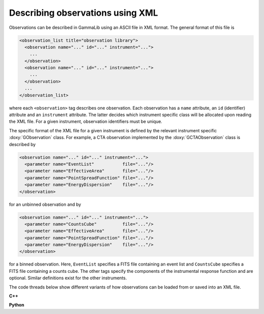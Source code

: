 .. _um_obs_xml:

Describing observations using XML
=================================

Observations can be described in GammaLib using an ASCII file in XML
format. The general format of this file is

.. code-block:: xml

    <observation_list title="observation library">
      <observation name="..." id="..." instrument="...">
        ...
      </observation>
      <observation name="..." id="..." instrument="...">
        ...
      </observation>
      ...
    </observation_list>

where each ``<observation>`` tag describes one observation. Each observation
has a ``name`` attribute, an ``id`` (identifier) attribute and an
``instrument`` attribute. The latter decides which instrument specific
class will be allocated upon reading the XML file. For a given instrument,
observation identifiers must be unique.

The specific format of the XML file for a given instrument is defined by the
relevant instrument specific :doxy:`GObservation` class. For example, a CTA
observation implemented by the :doxy:`GCTAObservation` class is described by

.. code-block:: xml

    <observation name="..." id="..." instrument="...">
      <parameter name="EventList"           file="..."/>
      <parameter name="EffectiveArea"       file="..."/>
      <parameter name="PointSpreadFunction" file="..."/>
      <parameter name="EnergyDispersion"    file="..."/>
    </observation>

for an unbinned observation and by

.. code-block:: xml

    <observation name="..." id="..." instrument="...">
      <parameter name="CountsCube"          file="..."/>
      <parameter name="EffectiveArea"       file="..."/>
      <parameter name="PointSpreadFunction" file="..."/>
      <parameter name="EnergyDispersion"    file="..."/>
    </observation>

for a binned observation. Here, ``EventList`` specifies a FITS file containing
an event list and ``CountsCube`` specifies a FITS file containing a counts 
cube.
The other tags specify the components of the instrumental response function
and are optional.
Similar definitions exist for the other instruments.

The code threads below show different variants of how observations can be
loaded from or saved into an XML file.

**C++**

.. code-block:: cpp
   :linenos:

   GObservations obs("my_observations.xml");                // Construct observations from XML file
   obs.save("my_copied_observations.xml");                  // Save observations into XML file

.. code-block:: cpp
   :linenos:

   GObservations obs;                                       // Construct empty observations
   obs.load("my_observations.xml");                         // Load observations from XML file
   obs.save("my_copied_observations.xml");                  // Save observations into XML file

.. code-block:: cpp
   :linenos:

   GObservations obs;                                       // Construct empty observations
   GXml          xmlin("my_observations.xml");              // Construct GXml instance from XML file
   GXml          xmlout;                                    // Construct empty GXml instance
   obs.read(xmlin);                                         // Read observations from GXml instance
   obs.write(xmlout);                                       // Write observations into GXml instance
   xmlout.save("my_copied_observations.xml");               // Save GXml instance in XML file

**Python**

.. code-block:: python
   :linenos:

   obs = gammalib.GObservations('my_observations.xml')  # Construct observations from XML file
   obs.save('my_copied_observations.xml')               # Save observations into XML file

.. code-block:: python
   :linenos:

   obs = gammalib.GObservations()                       # Construct empty observations
   obs.load('my_observations.xml')                      # Load observations from XML file
   obs.save('my_copied_observations.xml')               # Save observations into XML file

.. code-block:: python
   :linenos:

   obs    = gammalib.GObservations()                    # Construct empty observations
   xmlin  = gammalib.GXml('my_observations.xml')        # Construct GXml instance from XML file
   xmlout = gammalib.GXml()                             # Construct empty GXml instance
   obs.read(xmlin)                                      # Read observations from GXml instance
   obs.write(xmlout)                                    # Write observations into GXml instance
   xmlout.save('my_copied_observations.xml')            # Save GXml instance in XML file
